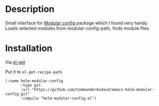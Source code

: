 
* Description

Small interface for [[https://github.com/SidharthArya/modular-config.el][Modular config]] package which I found very handy.
Loads selected modules from modular-config-path, finds module files

* Installation

  Via [[https://github.com/dimitri/el-get][el-get]]

  Put it to ~el-get-recipe-path~
  
  #+begin_src elisp
(:name helm-modular-config
       :type git
       :url "https://github.com/CommanderAsdasd/emacs-helm-modular-config.git"
       :compile "helm-modular-config.el")
  #+end_src
